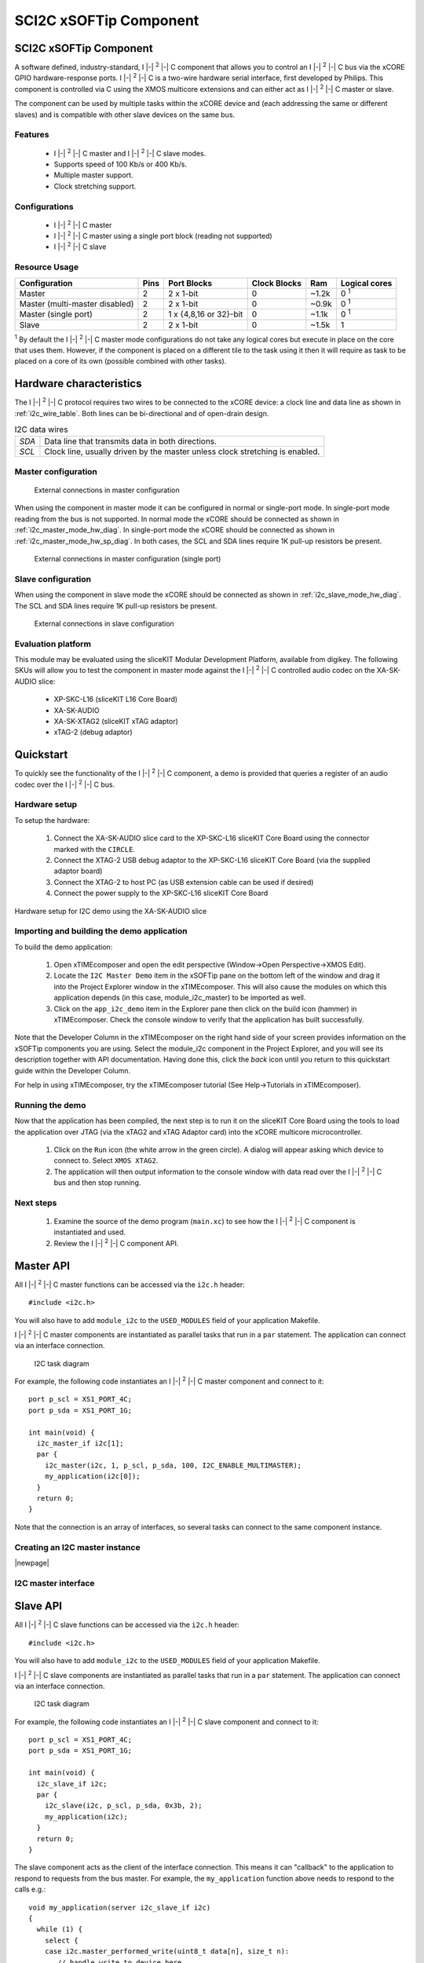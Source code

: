 .. |i2c| replace:: I |-| :sup:`2` |-| C

SCI2C xSOFTip Component
=======================

.. xsoftip:: SCI2C
   :version: 2.0.1

SCI2C xSOFTip Component
-----------------------

A software defined, industry-standard, |i2c| component
that allows you to control an |i2c| bus via the
xCORE GPIO hardware-response ports. |i2c| is a two-wire hardware serial
interface, first developed by Philips. This component is controlled
via C using the XMOS multicore extensions and can either act as |i2c| master or slave.

The component can be used by multiple tasks within the xCORE device
and (each addressing the same or different slaves) and
is compatible with other slave devices on the same bus.

Features
........

 * |i2c| master and |i2c| slave modes.
 * Supports speed of 100 Kb/s or 400 Kb/s.
 * Multiple master support.
 * Clock stretching support.

Configurations
..............

 * |i2c| master
 * |i2c| master using a single port block (reading not supported)
 * |i2c| slave

Resource Usage
..............

.. list-table::
   :header-rows: 1
   :class: wide vertical-borders horizontal-borders

   * - Configuration
     - Pins
     - Port Blocks
     - Clock Blocks
     - Ram
     - Logical cores
   * - Master
     - 2
     - 2 x 1-bit
     - 0
     - ~1.2k
     - 0 :sup:`1`
   * - Master (multi-master disabled)
     - 2
     - 2 x 1-bit
     - 0
     - ~0.9k
     - 0 :sup:`1`
   * - Master (single port)
     - 2
     - 1 x {4,8,16 or 32}-bit
     - 0
     - ~1.1k
     - 0 :sup:`1`
   * - Slave
     - 2
     - 2 x 1-bit
     - 0
     - ~1.5k
     - 1

:sup:`1` By default the |i2c| master mode configurations do not take any
logical cores but execute in place on the core that uses
them. However, if the component is placed on a different tile to the
task using it then it will require as task to be placed on a core of
its own (possible combined with other tasks).






Hardware characteristics
------------------------

The |i2c| protocol requires two wires to be connected to the xCORE
device: a clock line and data line as shown in
:ref:`i2c_wire_table`. Both lines can be bi-directional and of
open-drain design.

.. _i2c_wire_table:

.. list-table:: I2C data wires
     :class: vertical-borders horizontal-borders

     * - *SDA*
       - Data line that transmits data in both directions.
     * - *SCL*
       - Clock line, usually driven by the master unless clock
         stretching is enabled.


Master configuration
....................


.. _i2c_master_mode_hw_diag:

.. figure:: images/i2c-master-schem-crop.pdf
   :width: 50%

   External connections in master configuration


When using the component in master mode it can be configured in normal
or single-port mode. In single-port mode reading from the bus is not
supported. In normal mode the xCORE should be connected as shown in
:ref:`i2c_master_mode_hw_diag`. In single-port mode
the xCORE should be connected as shown in
:ref:`i2c_master_mode_hw_sp_diag`. 
In both cases, the SCL and SDA lines require 1K pull-up resistors be
present.

.. _i2c_master_mode_hw_sp_diag:

.. figure:: images/i2c-master-schem-sp-crop.pdf
   :width: 50%

   External connections in master configuration (single port)


Slave configuration
....................

When using the component in slave mode the xCORE should be connected as shown in
:ref:`i2c_slave_mode_hw_diag`. The SCL and SDA lines require 1K
pull-up resistors be present.

.. _i2c_slave_mode_hw_diag:

.. figure:: images/i2c-master-schem-crop.pdf
   :width: 50%

   External connections in slave configuration



Evaluation platform
...................

This module may be evaluated using the sliceKIT Modular Development
Platform, available from digikey. The following SKUs will allow you to
test the component in master mode against the |i2c| controlled audio
codec on the XA-SK-AUDIO slice:

   * XP-SKC-L16 (sliceKIT L16 Core Board)
   * XA-SK-AUDIO
   * XA-SK-XTAG2 (sliceKIT xTAG adaptor)
   * xTAG-2 (debug adaptor)


Quickstart
----------

To quickly see the functionality of the |i2c| component, a demo is
provided that queries a register of an audio codec over the |i2c| bus.


Hardware setup
..............

To setup the hardware:

    #. Connect the XA-SK-AUDIO slice card to the XP-SKC-L16 sliceKIT Core Board using the connector marked with the ``CIRCLE``. 
    #. Connect the XTAG-2 USB debug adaptor to the XP-SKC-L16 sliceKIT Core Board (via the supplied adaptor board)
    #. Connect the XTAG-2 to host PC (as USB extension cable can be used if desired)
    #. Connect the power supply to the XP-SKC-L16 sliceKIT Core Board

.. figure:: images/hw_setup.png
   :width: 300px
   :align: center

   Hardware setup for I2C demo using the XA-SK-AUDIO slice


Importing and building the demo application
...........................................

To build the demo application:

   #. Open xTIMEcomposer and open the edit perspective (Window->Open Perspective->XMOS Edit).
   #. Locate the ``I2C Master Demo`` item in the xSOFTip pane on the bottom left of the window and drag it into the Project Explorer window in the xTIMEcomposer. This will also cause the modules on which this application depends (in this case, module_i2c_master) to be imported as well.
   #. Click on the ``app_i2c_demo`` item in the Explorer pane then click on the build icon (hammer) in xTIMEcomposer. Check the console window to verify that the application has built successfully.

Note that the Developer Column in the xTIMEcomposer on the right hand side of your screen provides information on the xSOFTip components you are using. Select the module_i2c component in the Project Explorer, and you will see its description together with API documentation. Having done this, click the `back` icon until you return to this quickstart guide within the Developer Column.

For help in using xTIMEcomposer, try the xTIMEcomposer tutorial (See Help->Tutorials in xTIMEcomposer).


Running the demo
................

Now that the application has been compiled, the next step is to run it on the sliceKIT Core Board using the tools to load the application over JTAG (via the xTAG2 and xTAG Adaptor card) into the xCORE multicore microcontroller.

   #. Click on the ``Run`` icon (the white arrow in the green circle).   A dialog will appear asking which device to connect to. Select ``XMOS XTAG2``.
   #. The application will then output information to the console
      window with data read over the |i2c| bus and then stop running.

Next steps
..........

   #. Examine the source of the demo program (``main.xc``) to see how
      the |i2c| component is instantiated and used.
   #. Review the |i2c| component API.

Master API
----------

All |i2c| master functions can be accessed via the ``i2c.h`` header::

  #include <i2c.h>

You will also have to add ``module_i2c`` to the
``USED_MODULES`` field of your application Makefile.

|i2c| master components are instantiated as parallel tasks that run in a
``par`` statement. The application can connect via an interface
connection.

.. figure:: images/task_diag-crop.pdf

   I2C task diagram

For example, the following code instantiates an |i2c| master component
and connect to it::

  port p_scl = XS1_PORT_4C;
  port p_sda = XS1_PORT_1G;
   
  int main(void) {
    i2c_master_if i2c[1];
    par {
      i2c_master(i2c, 1, p_scl, p_sda, 100, I2C_ENABLE_MULTIMASTER);
      my_application(i2c[0]);
    }
    return 0;
  }

Note that the connection is an array of interfaces, so several tasks
can connect to the same component instance.

Creating an I2C master instance
...............................

.. doxygenfunction:: i2c_master
.. doxygenfunction:: i2c_master_single_port

|newpage|

I2C master interface
.....................

.. doxygenenum:: i2c_write_res_t

.. doxygeninterface:: i2c_master_if

Slave API
---------

All |i2c| slave functions can be accessed via the ``i2c.h`` header::

  #include <i2c.h>

You will also have to add ``module_i2c`` to the
``USED_MODULES`` field of your application Makefile.


|i2c| slave components are instantiated as parallel tasks that run in a
``par`` statement. The application can connect via an interface
connection.

.. figure:: images/task_diag-crop.pdf

   I2C task diagram

For example, the following code instantiates an |i2c| slave component
and connect to it::

  port p_scl = XS1_PORT_4C;
  port p_sda = XS1_PORT_1G;
   
  int main(void) {
    i2c_slave_if i2c;
    par {
      i2c_slave(i2c, p_scl, p_sda, 0x3b, 2);
      my_application(i2c);
    }
    return 0;
  }

The slave component acts as the client of the interface
connection. This means it can "callback" to the application to respond
to requests from the bus master. For example, the ``my_application``
function above needs to respond to the calls e.g.::

  void my_application(server i2c_slave_if i2c)
  {
    while (1) {
      select {
      case i2c.master_performed_write(uint8_t data[n], size_t n):
         // handle write to device here
         ...
         break;
      case i2c.master_requests_read(uint8_t data[n], size_t n):
         // handle read from device here
         ...
         break;
      }
    }
  }


Creating an I2C slave instance
..............................

.. doxygenfunction:: i2c_slave

I2C slave interface
...................

.. doxygeninterface:: i2c_slave_if
